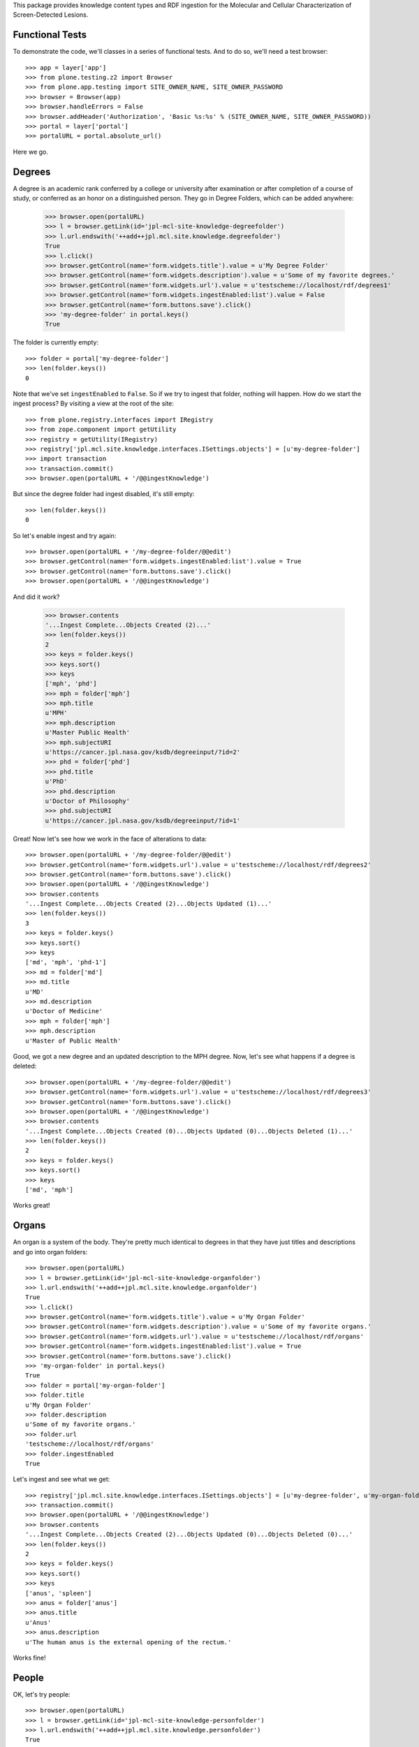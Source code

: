 This package provides knowledge content types and RDF ingestion for the
Molecular and Cellular Characterization of Screen-Detected Lesions.


Functional Tests
================

To demonstrate the code, we'll classes in a series of functional tests.  And
to do so, we'll need a test browser::

    >>> app = layer['app']
    >>> from plone.testing.z2 import Browser
    >>> from plone.app.testing import SITE_OWNER_NAME, SITE_OWNER_PASSWORD
    >>> browser = Browser(app)
    >>> browser.handleErrors = False
    >>> browser.addHeader('Authorization', 'Basic %s:%s' % (SITE_OWNER_NAME, SITE_OWNER_PASSWORD))
    >>> portal = layer['portal']    
    >>> portalURL = portal.absolute_url()

Here we go.


Degrees
=======

A degree is an academic rank conferred by a college or university after
examination or after completion of a course of study, or conferred as an honor
on a distinguished person.  They go in Degree Folders, which can be added
anywhere:

    >>> browser.open(portalURL)
    >>> l = browser.getLink(id='jpl-mcl-site-knowledge-degreefolder')
    >>> l.url.endswith('++add++jpl.mcl.site.knowledge.degreefolder')
    True
    >>> l.click()
    >>> browser.getControl(name='form.widgets.title').value = u'My Degree Folder'
    >>> browser.getControl(name='form.widgets.description').value = u'Some of my favorite degrees.'
    >>> browser.getControl(name='form.widgets.url').value = u'testscheme://localhost/rdf/degrees1'
    >>> browser.getControl(name='form.widgets.ingestEnabled:list').value = False
    >>> browser.getControl(name='form.buttons.save').click()
    >>> 'my-degree-folder' in portal.keys()
    True

The folder is currently empty::

    >>> folder = portal['my-degree-folder']
    >>> len(folder.keys())
    0

Note that we've set ``ingestEnabled`` to ``False``.  So if we try to ingest
that folder, nothing will happen.  How do we start the ingest process?  By
visiting a view at the root of the site::

    >>> from plone.registry.interfaces import IRegistry
    >>> from zope.component import getUtility
    >>> registry = getUtility(IRegistry)
    >>> registry['jpl.mcl.site.knowledge.interfaces.ISettings.objects'] = [u'my-degree-folder']
    >>> import transaction
    >>> transaction.commit()
    >>> browser.open(portalURL + '/@@ingestKnowledge')

But since the degree folder had ingest disabled, it's still empty::

    >>> len(folder.keys())
    0

So let's enable ingest and try again::

    >>> browser.open(portalURL + '/my-degree-folder/@@edit')    
    >>> browser.getControl(name='form.widgets.ingestEnabled:list').value = True
    >>> browser.getControl(name='form.buttons.save').click()
    >>> browser.open(portalURL + '/@@ingestKnowledge')

And did it work?

    >>> browser.contents
    '...Ingest Complete...Objects Created (2)...'
    >>> len(folder.keys())
    2
    >>> keys = folder.keys()
    >>> keys.sort()
    >>> keys
    ['mph', 'phd']
    >>> mph = folder['mph']
    >>> mph.title
    u'MPH'
    >>> mph.description
    u'Master Public Health'
    >>> mph.subjectURI
    u'https://cancer.jpl.nasa.gov/ksdb/degreeinput/?id=2'
    >>> phd = folder['phd']
    >>> phd.title
    u'PhD'
    >>> phd.description
    u'Doctor of Philosophy'
    >>> phd.subjectURI
    u'https://cancer.jpl.nasa.gov/ksdb/degreeinput/?id=1'

Great!  Now let's see how we work in the face of alterations to data::

    >>> browser.open(portalURL + '/my-degree-folder/@@edit')    
    >>> browser.getControl(name='form.widgets.url').value = u'testscheme://localhost/rdf/degrees2'
    >>> browser.getControl(name='form.buttons.save').click()
    >>> browser.open(portalURL + '/@@ingestKnowledge')
    >>> browser.contents
    '...Ingest Complete...Objects Created (2)...Objects Updated (1)...'
    >>> len(folder.keys())
    3
    >>> keys = folder.keys()
    >>> keys.sort()
    >>> keys
    ['md', 'mph', 'phd-1']
    >>> md = folder['md']
    >>> md.title
    u'MD'
    >>> md.description
    u'Doctor of Medicine'
    >>> mph = folder['mph']
    >>> mph.description
    u'Master of Public Health'

Good, we got a new degree and an updated description to the MPH degree.  Now,
let's see what happens if a degree is deleted::

    >>> browser.open(portalURL + '/my-degree-folder/@@edit')    
    >>> browser.getControl(name='form.widgets.url').value = u'testscheme://localhost/rdf/degrees3'
    >>> browser.getControl(name='form.buttons.save').click()
    >>> browser.open(portalURL + '/@@ingestKnowledge')
    >>> browser.contents
    '...Ingest Complete...Objects Created (0)...Objects Updated (0)...Objects Deleted (1)...'
    >>> len(folder.keys())
    2
    >>> keys = folder.keys()
    >>> keys.sort()
    >>> keys
    ['md', 'mph']

Works great!


Organs
======

An organ is a system of the body.  They're pretty much identical to degrees in
that they have just titles and descriptions and go into organ folders::

    >>> browser.open(portalURL)
    >>> l = browser.getLink(id='jpl-mcl-site-knowledge-organfolder')
    >>> l.url.endswith('++add++jpl.mcl.site.knowledge.organfolder')
    True
    >>> l.click()
    >>> browser.getControl(name='form.widgets.title').value = u'My Organ Folder'
    >>> browser.getControl(name='form.widgets.description').value = u'Some of my favorite organs.'
    >>> browser.getControl(name='form.widgets.url').value = u'testscheme://localhost/rdf/organs'
    >>> browser.getControl(name='form.widgets.ingestEnabled:list').value = True
    >>> browser.getControl(name='form.buttons.save').click()
    >>> 'my-organ-folder' in portal.keys()
    True
    >>> folder = portal['my-organ-folder']
    >>> folder.title
    u'My Organ Folder'
    >>> folder.description
    u'Some of my favorite organs.'
    >>> folder.url
    'testscheme://localhost/rdf/organs'
    >>> folder.ingestEnabled
    True

Let's ingest and see what we get::

    >>> registry['jpl.mcl.site.knowledge.interfaces.ISettings.objects'] = [u'my-degree-folder', u'my-organ-folder']
    >>> transaction.commit()
    >>> browser.open(portalURL + '/@@ingestKnowledge')
    >>> browser.contents
    '...Ingest Complete...Objects Created (2)...Objects Updated (0)...Objects Deleted (0)...'
    >>> len(folder.keys())
    2
    >>> keys = folder.keys()
    >>> keys.sort()
    >>> keys
    ['anus', 'spleen']
    >>> anus = folder['anus']
    >>> anus.title
    u'Anus'
    >>> anus.description
    u'The human anus is the external opening of the rectum.'

Works fine!


People
======

OK, let's try people::

    >>> browser.open(portalURL)
    >>> l = browser.getLink(id='jpl-mcl-site-knowledge-personfolder')
    >>> l.url.endswith('++add++jpl.mcl.site.knowledge.personfolder')
    True
    >>> l.click()
    >>> browser.getControl(name='form.widgets.title').value = u'My Person Folder'
    >>> browser.getControl(name='form.widgets.description').value = u'Some of my favorite people.'
    >>> browser.getControl(name='form.widgets.url').value = u'testscheme://localhost/rdf/person'
    >>> browser.getControl(name='form.widgets.ingestEnabled:list').value = True
    >>> browser.getControl(name='form.buttons.save').click()
    >>> 'my-person-folder' in portal.keys()
    True
    >>> folder = portal['my-person-folder']
    >>> folder.title
    u'My Person Folder'
    >>> folder.description
    u'Some of my favorite people.'
    >>> folder.url
    'testscheme://localhost/rdf/person'
    >>> folder.ingestEnabled
    True

Let's ingest and see what we get::

    >>> registry['jpl.mcl.site.knowledge.interfaces.ISettings.objects'] = [u'my-degree-folder', u'my-organ-folder', u'my-person-folder']
    >>> transaction.commit()
    >>> browser.open(portalURL + '/@@ingestKnowledge')
    >>> browser.contents
    '...Ingest Complete...Objects Created (2)...Objects Updated (0)...Objects Deleted (0)...'
    >>> len(folder.keys())
    2
    >>> keys = folder.keys()
    >>> keys.sort()
    >>> keys
    ['92346728-5e785b50', 'liu-beverley']
    >>> liu = folder['liu-beverley']
    >>> liu.title
    u'Liu, Beverley'
    >>> liu.givenName
    u'Beverley'
    >>> liu.surname
    u'Liu'
    >>> degrees = [i.to_object.title for i in liu.degrees]
    >>> degrees.sort()
    >>> degrees
    [u'MD', u'MPH']
    >>> liu.email
    u'mailto:bl@mdanderson.org'
    >>> liu.phone
    u'+1 713 555 7856'

Works fine!


Institutions
============

Now let's exercise institutions::

    >>> browser.open(portalURL)
    >>> l = browser.getLink(id='jpl-mcl-site-knowledge-institutionfolder')
    >>> l.url.endswith('++add++jpl.mcl.site.knowledge.institutionfolder')
    True
    >>> l.click()
    >>> browser.getControl(name='form.widgets.title').value = u'My Institutions Folder'
    >>> browser.getControl(name='form.widgets.description').value = u'Some of my favorite institutions.'
    >>> browser.getControl(name='form.widgets.url').value = u'testscheme://localhost/rdf/institution'
    >>> browser.getControl(name='form.widgets.ingestEnabled:list').value = True
    >>> browser.getControl(name='form.buttons.save').click()
    >>> 'my-institutions-folder' in portal.keys()
    True
    >>> folder = portal['my-institutions-folder']
    >>> folder.title
    u'My Institutions Folder'
    >>> folder.description
    u'Some of my favorite institutions.'
    >>> folder.url
    'testscheme://localhost/rdf/institution'
    >>> folder.ingestEnabled
    True

Let's ingest and see what we get::

    >>> registry['jpl.mcl.site.knowledge.interfaces.ISettings.objects'] = [u'my-degree-folder', u'my-organ-folder', u'my-person-folder', u'my-institutions-folder']
    >>> transaction.commit()
    >>> browser.open(portalURL + '/@@ingestKnowledge')
    >>> browser.contents
    '...Ingest Complete...Objects Created (2)...Objects Updated (0)...Objects Deleted (0)...'
    >>> len(folder.keys())
    2
    >>> keys = folder.keys()
    >>> keys.sort()
    >>> keys
    ['jet-propulsion-laboratory', 'national-cancer-institute']
    >>> jpl = folder['jet-propulsion-laboratory']
    >>> jpl.title
    u'Jet Propulsion Laboratory'
    >>> jpl.department
    u'Informatics Center'
    >>> jpl.description
    u'JPL is on the forefront of space exploration.'
    >>> jpl.abbreviation
    u'JPL'
    >>> jpl.homepage
    u'http://www.jpl.nasa.gov/'
    >>> members = [i.to_object.title for i in jpl.members]
    >>> members.sort()
    >>> members
    [u'Liu, Beverley', u'\u9234\u6728, \u5e78\u5b50']

That works great.

Funded Sites
============

Great, trying funded or participating sites::

    >>> browser.open(portalURL)
    >>> l = browser.getLink(id='jpl-mcl-site-knowledge-participatingsitefolder')
    >>> l.url.endswith('++add++jpl.mcl.site.knowledge.participatingsitefolder')
    True
    >>> l.click()
    >>> browser.getControl(name='form.widgets.title').value = u'My Participating Sites Folder'
    >>> browser.getControl(name='form.widgets.description').value = u'Some of my favorite participating sites.'
    >>> browser.getControl(name='form.widgets.url').value = u'testscheme://localhost/rdf/participatingsite'
    >>> browser.getControl(name='form.widgets.ingestEnabled:list').value = True
    >>> browser.getControl(name='form.buttons.save').click()
    >>> 'my-participating-sites-folder' in portal.keys()
    True
    >>> folder = portal['my-participating-sites-folder']
    >>> folder.title
    u'My Participating Sites Folder'
    >>> folder.description
    u'Some of my favorite participating sites.'
    >>> folder.url
    'testscheme://localhost/rdf/participatingsite'
    >>> folder.ingestEnabled
    True

Let's ingest and see what we get::

    >>> registry['jpl.mcl.site.knowledge.interfaces.ISettings.objects'] = [u'my-degree-folder', u'my-organ-folder', u'my-person-folder', u'my-institutions-folder', u'my-participating-sites-folder']
    >>> transaction.commit()
    >>> browser.open(portalURL + '/@@ingestKnowledge')
    >>> browser.contents
    '...Ingest Complete...Objects Created (2)...Objects Updated (0)...Objects Deleted (0)...'
    >>> len(folder.keys())
    2
    >>> keys = folder.keys()
    >>> keys.sort()
    >>> keys
    ['dmcc', 'ic']
    >>> ic = folder['ic']
    >>> ic.title
    u'IC'
    >>> ic.description
    u'Informatics Center'
    >>> organs = [i.to_object.title for i in ic.organ]
    >>> organs.sort()
    >>> organs
    [u'Anus', u'Spleen']
    >>> staffs = [i.to_object.title for i in ic.staff]
    >>> staffs
    [u'\u9234\u6728, \u5e78\u5b50']
    >>> pis = [i.to_object.title for i in ic.pi]
    >>> pis
    [u'Liu, Beverley']
    >>> institutions = [i.to_object.title for i in ic.institution]
    >>> institutions
    [u'National Cancer Institute']

That works great.

Personnel
=========

This is same as person, unless this changes later, will skip for now...

Protocols
=========

Yippee, going for protocols::

    >>> browser.open(portalURL)
    >>> l = browser.getLink(id='jpl-mcl-site-knowledge-protocolfolder')
    >>> l.url.endswith('++add++jpl.mcl.site.knowledge.protocolfolder')
    True
    >>> l.click()
    >>> browser.getControl(name='form.widgets.title').value = u'My Protocols Folder'
    >>> browser.getControl(name='form.widgets.description').value = u'Some of my favorite protocols.'
    >>> browser.getControl(name='form.widgets.url').value = u'testscheme://localhost/rdf/protocol'
    >>> browser.getControl(name='form.widgets.ingestEnabled:list').value = True
    >>> browser.getControl(name='form.buttons.save').click()
    >>> 'my-protocols-folder' in portal.keys()
    True
    >>> folder = portal['my-protocols-folder']
    >>> folder.title
    u'My Protocols Folder'
    >>> folder.description
    u'Some of my favorite protocols.'
    >>> folder.url
    'testscheme://localhost/rdf/protocol'
    >>> folder.ingestEnabled
    True

Let's ingest and see what we get::

    >>> registry['jpl.mcl.site.knowledge.interfaces.ISettings.objects'] = [u'my-degree-folder', u'my-organ-folder', u'my-person-folder', u'my-institutions-folder', u'my-participating-sites-folder', u'my-protocols-folder']
    >>> transaction.commit()
    >>> browser.open(portalURL + '/@@ingestKnowledge')
    >>> browser.contents
    '...Ingest Complete...Objects Created (2)...Objects Updated (0)...Objects Deleted (0)...'
    >>> len(folder.keys())
    2
    >>> keys = folder.keys()
    >>> keys.sort()
    >>> keys
    ['a-methylation-panel-for-bladder-cancer', 'ksdb-protocol']
    >>> ksdb = folder['ksdb-protocol']
    >>> ksdb.title
    u'KSDB Protocol'
    >>> ksdb.description
    u'ksdb abstract'
    >>> ksdb.irbapprovalnum
    u'1113232323'
    >>> organs = [i.to_object.title for i in ksdb.organ]
    >>> organs.sort()
    >>> organs
    [u'Anus', u'Spleen']
    >>> pis = [i.to_object.title for i in ksdb.pi]
    >>> pis.sort()
    >>> pis
    [u'Liu, Beverley', u'\u9234\u6728, \u5e78\u5b50']

That works great.

Publications
============

Finally, going for publications::

    >>> browser.open(portalURL)
    >>> l = browser.getLink(id='jpl-mcl-site-knowledge-publicationfolder')
    >>> l.url.endswith('++add++jpl.mcl.site.knowledge.publicationfolder')
    True
    >>> l.click()
    >>> browser.getControl(name='form.widgets.title').value = u'My Publications Folder'
    >>> browser.getControl(name='form.widgets.description').value = u'Some of my favorite publications.'
    >>> browser.getControl(name='form.widgets.url').value = u'testscheme://localhost/rdf/publication'
    >>> browser.getControl(name='form.widgets.ingestEnabled:list').value = True
    >>> browser.getControl(name='form.buttons.save').click()
    >>> 'my-publications-folder' in portal.keys()
    True
    >>> folder = portal['my-publications-folder']
    >>> folder.title
    u'My Publications Folder'
    >>> folder.description
    u'Some of my favorite publications.'
    >>> folder.url
    'testscheme://localhost/rdf/publication'
    >>> folder.ingestEnabled
    True

Let's ingest and see what we get::

    >>> registry['jpl.mcl.site.knowledge.interfaces.ISettings.objects'] = [u'my-degree-folder', u'my-organ-folder', u'my-person-folder', u'my-institutions-folder', u'my-participating-sites-folder', u'my-protocols-folder', u'my-publications-folder']
    >>> transaction.commit()
    >>> browser.open(portalURL + '/@@ingestKnowledge')
    >>> browser.contents
    '...Ingest Complete...Objects Created (2)...Objects Updated (0)...Objects Deleted (0)...'
    >>> len(folder.keys())
    2
    >>> keys = folder.keys()
    >>> keys.sort()
    >>> keys
    ['test-publication-1', 'test-publication-2']
    >>> pub = folder['test-publication-1']
    >>> pub.title
    u'Test Publication 1'
    >>> pub.pmid
    u'20864512'
    >>> pub.year
    2006L
    >>> pub.journal
    u'Cancer Prev Res (Phil)'
    >>> authors = pub.author
    >>> authors.sort()
    >>> authors
    [u'Fang H', u'Jiang F', u'Li R', u'Stass SA.', u'Todd NW', u'Zhang H']

That works great.

Species
============

Finally, going for species::

    >>> browser.open(portalURL)
    >>> l = browser.getLink(id='jpl-mcl-site-knowledge-speciesfolder')
    >>> l.url.endswith('++add++jpl.mcl.site.knowledge.speciesfolder')
    True
    >>> l.click()
    >>> browser.getControl(name='form.widgets.title').value = u'My Species Folder'
    >>> browser.getControl(name='form.widgets.description').value = u'Some of my favorite species.'
    >>> browser.getControl(name='form.widgets.url').value = u'testscheme://localhost/rdf/species'
    >>> browser.getControl(name='form.widgets.ingestEnabled:list').value = True
    >>> browser.getControl(name='form.buttons.save').click()
    >>> 'my-species-folder' in portal.keys()
    True
    >>> folder = portal['my-species-folder']
    >>> folder.title
    u'My Species Folder'
    >>> folder.description
    u'Some of my favorite species.'
    >>> folder.url
    'testscheme://localhost/rdf/species'
    >>> folder.ingestEnabled
    True

Let's ingest and see what we get::

    >>> registry['jpl.mcl.site.knowledge.interfaces.ISettings.objects'] = [u'my-degree-folder', u'my-organ-folder', u'my-person-folder', u'my-institutions-folder', u'my-participating-sites-folder', u'my-protocols-folder', u'my-publications-folder', u'my-species-folder']
    >>> transaction.commit()
    >>> browser.open(portalURL + '/@@ingestKnowledge')
    >>> browser.contents
    '...Ingest Complete...Objects Created (2)...Objects Updated (2)...Objects Deleted (0)...'
    >>> len(folder.keys())
    2
    >>> keys = folder.keys()
    >>> keys.sort()
    >>> keys
    ['test-species-1', 'test-species-2']
    >>> spe = folder['test-species-1']
    >>> spe.title
    u'Test Species 1'
    >>> spe.description
    u'Test Species description 1'

That works great.

Discipline
============

Finally, going for discipline::

    >>> browser.open(portalURL)
    >>> l = browser.getLink(id='jpl-mcl-site-knowledge-disciplinefolder')
    >>> l.url.endswith('++add++jpl.mcl.site.knowledge.disciplinefolder')
    True
    >>> l.click()
    >>> browser.getControl(name='form.widgets.title').value = u'My Discipline Folder'
    >>> browser.getControl(name='form.widgets.description').value = u'Some of my favorite discipline.'
    >>> browser.getControl(name='form.widgets.url').value = u'testscheme://localhost/rdf/discipline'
    >>> browser.getControl(name='form.widgets.ingestEnabled:list').value = True
    >>> browser.getControl(name='form.buttons.save').click()
    >>> 'my-discipline-folder' in portal.keys()
    True
    >>> folder = portal['my-discipline-folder']
    >>> folder.title
    u'My Discipline Folder'
    >>> folder.description
    u'Some of my favorite discipline.'
    >>> folder.url
    'testscheme://localhost/rdf/discipline'
    >>> folder.ingestEnabled
    True

Let's ingest and see what we get::

    >>> registry['jpl.mcl.site.knowledge.interfaces.ISettings.objects'] = [u'my-degree-folder', u'my-organ-folder', u'my-person-folder', u'my-institutions-folder', u'my-participating-sites-folder', u'my-protocols-folder', u'my-publications-folder', u'my-species-folder', u'my-discipline-folder']
    >>> transaction.commit()
    >>> browser.open(portalURL + '/@@ingestKnowledge')
    >>> browser.contents
    '...Ingest Complete...Objects Created (2)...Objects Updated (2)...Objects Deleted (0)...'
    >>> len(folder.keys())
    2
    >>> keys = folder.keys()
    >>> keys.sort()
    >>> keys
    ['test-discipline-1', 'test-discipline-2']
    >>> dis = folder['test-discipline-1']
    >>> dis.title
    u'Test Discipline 1'
    >>> dis.description
    u'Test Discipline description 1'

That works great.

Specimen Type
============

Finally, going for specimentype::

    >>> browser.open(portalURL)
    >>> l = browser.getLink(id='jpl-mcl-site-knowledge-specimentypefolder')
    >>> l.url.endswith('++add++jpl.mcl.site.knowledge.specimentypefolder')
    True
    >>> l.click()
    >>> browser.getControl(name='form.widgets.title').value = u'My Specimen Type Folder'
    >>> browser.getControl(name='form.widgets.description').value = u'Some of my favorite specimentype.'
    >>> browser.getControl(name='form.widgets.url').value = u'testscheme://localhost/rdf/specimentype'
    >>> browser.getControl(name='form.widgets.ingestEnabled:list').value = True
    >>> browser.getControl(name='form.buttons.save').click()
    >>> 'my-specimen-type-folder' in portal.keys()
    True
    >>> folder = portal['my-specimen-type-folder']
    >>> folder.title
    u'My Specimen Type Folder'
    >>> folder.description
    u'Some of my favorite specimentype.'
    >>> folder.url
    'testscheme://localhost/rdf/specimentype'
    >>> folder.ingestEnabled
    True

Let's ingest and see what we get::

    >>> registry['jpl.mcl.site.knowledge.interfaces.ISettings.objects'] = [u'my-degree-folder', u'my-organ-folder', u'my-person-folder', u'my-institutions-folder', u'my-participating-sites-folder', u'my-protocols-folder', u'my-publications-folder', u'my-species-folder', u'my-discipline-folder', u'my-specimen-type-folder']
    >>> transaction.commit()
    >>> browser.open(portalURL + '/@@ingestKnowledge')
    >>> browser.contents
    '...Ingest Complete...Objects Created (2)...Objects Updated (2)...Objects Deleted (0)...'
    >>> len(folder.keys())
    2
    >>> keys = folder.keys()
    >>> keys.sort()
    >>> keys
    ['test-specimen-type-1', 'test-specimen-type-2']
    >>> spe = folder['test-specimen-type-1']
    >>> spe.title
    u'Test Specimen Type 1'
    >>> spe.description
    u'Test Specimen Type description 1'

That works great.
